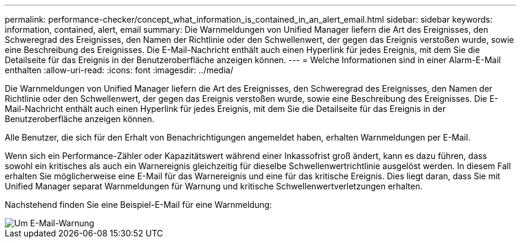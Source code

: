 ---
permalink: performance-checker/concept_what_information_is_contained_in_an_alert_email.html 
sidebar: sidebar 
keywords: information, contained, alert, email 
summary: Die Warnmeldungen von Unified Manager liefern die Art des Ereignisses, den Schweregrad des Ereignisses, den Namen der Richtlinie oder den Schwellenwert, der gegen das Ereignis verstoßen wurde, sowie eine Beschreibung des Ereignisses. Die E-Mail-Nachricht enthält auch einen Hyperlink für jedes Ereignis, mit dem Sie die Detailseite für das Ereignis in der Benutzeroberfläche anzeigen können. 
---
= Welche Informationen sind in einer Alarm-E-Mail enthalten
:allow-uri-read: 
:icons: font
:imagesdir: ../media/


[role="lead"]
Die Warnmeldungen von Unified Manager liefern die Art des Ereignisses, den Schweregrad des Ereignisses, den Namen der Richtlinie oder den Schwellenwert, der gegen das Ereignis verstoßen wurde, sowie eine Beschreibung des Ereignisses. Die E-Mail-Nachricht enthält auch einen Hyperlink für jedes Ereignis, mit dem Sie die Detailseite für das Ereignis in der Benutzeroberfläche anzeigen können.

Alle Benutzer, die sich für den Erhalt von Benachrichtigungen angemeldet haben, erhalten Warnmeldungen per E-Mail.

Wenn sich ein Performance-Zähler oder Kapazitätswert während einer Inkassofrist groß ändert, kann es dazu führen, dass sowohl ein kritisches als auch ein Warnereignis gleichzeitig für dieselbe Schwellenwertrichtlinie ausgelöst werden. In diesem Fall erhalten Sie möglicherweise eine E-Mail für das Warnereignis und eine für das kritische Ereignis. Dies liegt daran, dass Sie mit Unified Manager separat Warnmeldungen für Warnung und kritische Schwellenwertverletzungen erhalten.

Nachstehend finden Sie eine Beispiel-E-Mail für eine Warnmeldung:

image::../media/um_email_alert.gif[Um E-Mail-Warnung]
